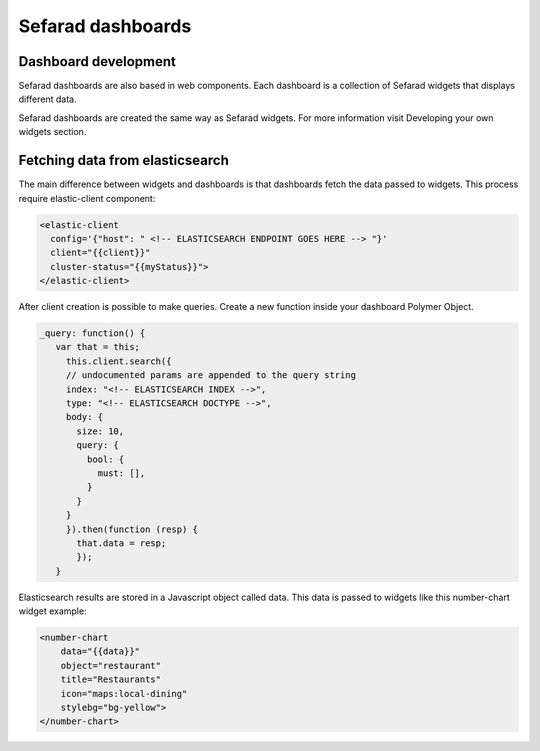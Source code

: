Sefarad dashboards
------------------

Dashboard development
~~~~~~~~~~~~~~~~~~~~~

Sefarad dashboards are also based in web components. Each dashboard is a collection of Sefarad widgets that displays different data.

Sefarad dashboards are created the same way as Sefarad widgets. For more information visit Developing your own widgets section.

Fetching data from elasticsearch
~~~~~~~~~~~~~~~~~~~~~~~~~~~~~~~~

The main difference between widgets and dashboards is that dashboards fetch the data passed to widgets.
This process require elastic-client component:

.. sourcecode:: html

    <elastic-client 
      config='{"host": " <!-- ELASTICSEARCH ENDPOINT GOES HERE --> "}' 
      client="{{client}}"
      cluster-status="{{myStatus}}">
    </elastic-client>

After client creation is possible to make queries. Create a new function inside your dashboard Polymer Object.

.. sourcecode:: javascript

     _query: function() {
        var that = this;
          this.client.search({
          // undocumented params are appended to the query string
          index: "<!-- ELASTICSEARCH INDEX -->",
          type: "<!-- ELASTICSEARCH DOCTYPE -->",
          body: {
            size: 10,
            query: {
              bool: {
                must: [],
              }
            }   
          }
          }).then(function (resp) {
            that.data = resp;            
            });
        }

Elasticsearch results are stored in a Javascript object called data. This data is passed to widgets like this number-chart widget example:

.. sourcecode:: html

    <number-chart 
        data="{{data}}"
        object="restaurant"
        title="Restaurants"
        icon="maps:local-dining"
        stylebg="bg-yellow">
    </number-chart>
